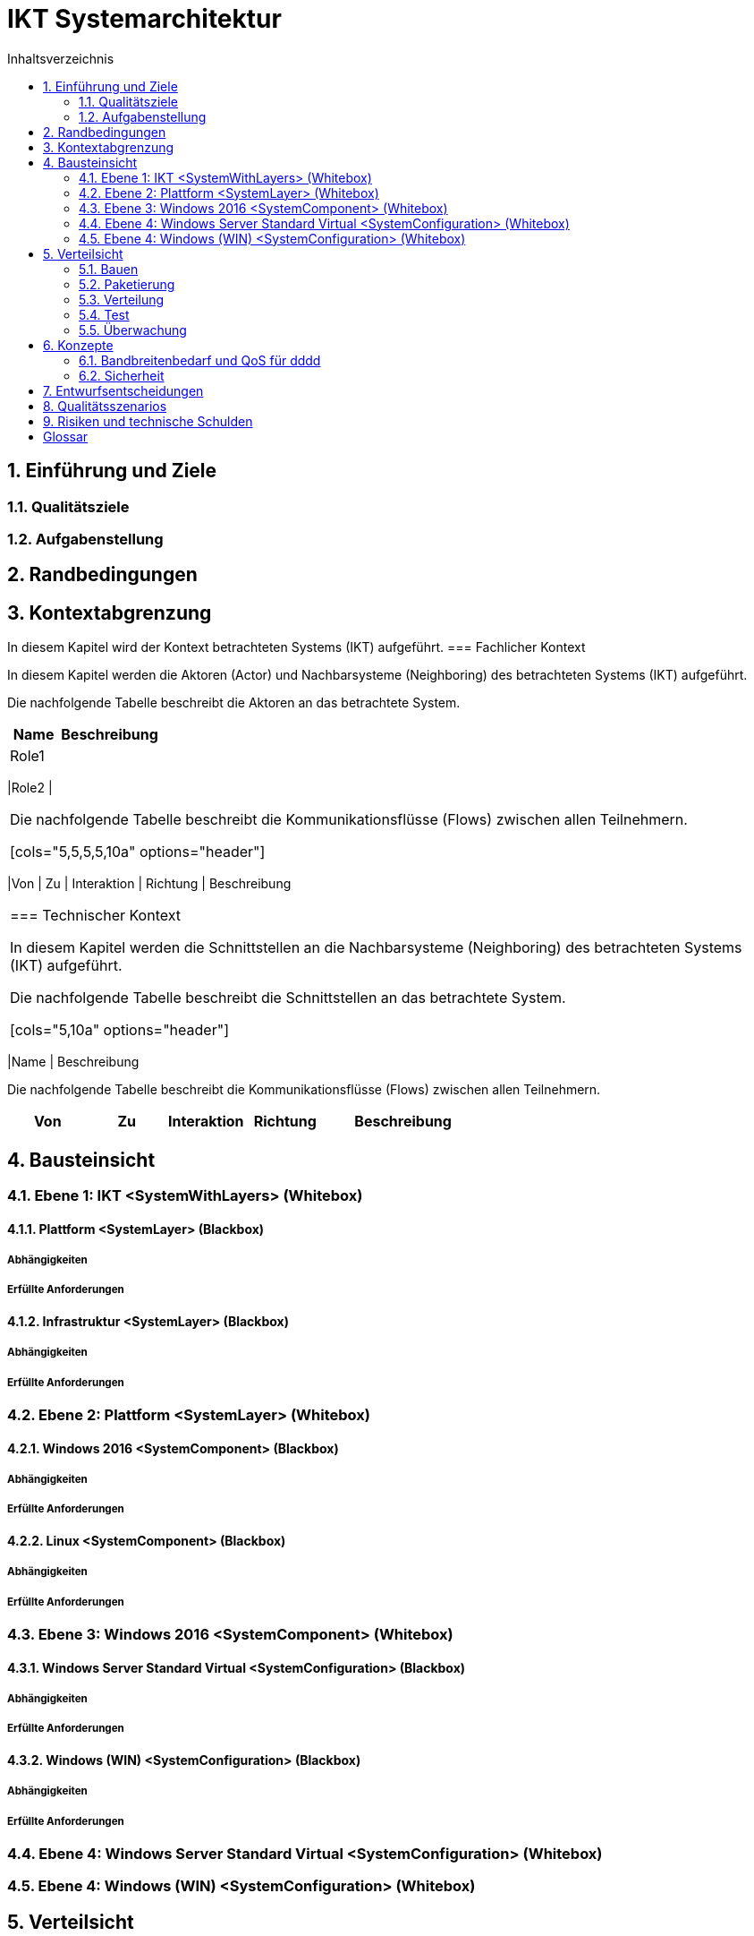= IKT Systemarchitektur
:toc-title: Inhaltsverzeichnis
:toc: left
:numbered:
:imagesdir: ..
:imagesdir: ./img
:imagesoutdir: ./img



== Einführung und Ziele




=== Qualitätsziele






=== Aufgabenstellung







== Randbedingungen






== Kontextabgrenzung



In diesem Kapitel wird der Kontext betrachteten Systems (IKT) aufgeführt.
=== Fachlicher Kontext



In diesem Kapitel werden die Aktoren (Actor) und Nachbarsysteme (Neighboring) des betrachteten Systems (IKT) aufgeführt. 

Die nachfolgende Tabelle beschreibt die Aktoren an das betrachtete System.

[cols="5,10a" options="header"]
|====
|Name | Beschreibung
|Role1
|
|====
|Role2
|
|====

Die nachfolgende Tabelle beschreibt die Kommunikationsflüsse (Flows) zwischen allen Teilnehmern.

[cols="5,5,5,5,10a" options="header"]
|====
|Von | Zu | Interaktion | Richtung | Beschreibung
|====


=== Technischer Kontext



In diesem Kapitel werden die Schnittstellen an die Nachbarsysteme (Neighboring) des betrachteten Systems (IKT) aufgeführt. 

Die nachfolgende Tabelle beschreibt die Schnittstellen an das betrachtete System.

[cols="5,10a" options="header"]
|====
|Name | Beschreibung

Die nachfolgende Tabelle beschreibt die Kommunikationsflüsse (Flows) zwischen allen Teilnehmern.

[cols="5,5,5,5,10a" options="header"]
|====
|Von | Zu | Interaktion | Richtung | Beschreibung
|====



== Bausteinsicht




=== Ebene 1: IKT <SystemWithLayers> (Whitebox)




==== Plattform <SystemLayer> (Blackbox)




===== Abhängigkeiten






===== Erfüllte Anforderungen







==== Infrastruktur <SystemLayer> (Blackbox)




===== Abhängigkeiten






===== Erfüllte Anforderungen







 
=== Ebene 2: Plattform <SystemLayer> (Whitebox)




==== Windows 2016 <SystemComponent> (Blackbox)




===== Abhängigkeiten






===== Erfüllte Anforderungen







==== Linux <SystemComponent> (Blackbox)




===== Abhängigkeiten






===== Erfüllte Anforderungen








=== Ebene 3: Windows 2016 <SystemComponent> (Whitebox)




==== Windows Server Standard Virtual <SystemConfiguration> (Blackbox)




===== Abhängigkeiten






===== Erfüllte Anforderungen







==== Windows (WIN) <SystemConfiguration> (Blackbox)




===== Abhängigkeiten






===== Erfüllte Anforderungen








=== Ebene 4: Windows Server Standard Virtual <SystemConfiguration> (Whitebox)






=== Ebene 4: Windows (WIN) <SystemConfiguration> (Whitebox)







== Verteilsicht




=== Bauen






=== Paketierung






=== Verteilung




==== QA-Umgebung






==== Produktion-Umgebung







=== Test






=== Überwachung







== Konzepte




=== Bandbreitenbedarf und QoS für dddd




==== Windows Server Standard Virtual







=== Sicherheit




==== Rollen und Aktivitäten für QA-Umgebung




===== Aktivitäten




====== TN Domain A (1) Aktivitäten




======= HPE Server (HPE) Aktivitäten




======== grp-act-2900-1-hpe_deploy






======== grp-act-2901-1-hpe_read







======= Windows (WIN) Aktivitäten




======== grp-act-2902-1-win_deploy






======== grp-act-2903-1-win_read






======== grp-act-2904-1-win_write








====== TN Domain B (2) Aktivitäten




======= HPE Server (HPE) Aktivitäten




======== grp-act-12000-2-hpe_deploy






======== grp-act-12001-2-hpe_read






======== grp-act-12002-2-hpe_write









===== Rollen




====== TN Domain A (1) TN Rollen-Gruppen




======= Role1 Aktor-Rollen




======== grp-rog-2200-1-role1-admin




========= grp-rol-2100-1-role1-server_admin






========= grp-rol-2101-1-role1-windows_2016_admin







======== grp-rog-2201-1-role1-operator




========= grp-rol-2102-1-role1-server_operator






========= grp-rol-2103-1-role1-windows_2016_operator








======= Role2 Aktor-Rollen




======== grp-rog-2202-1-role2-admin




========= grp-rol-2106-1-role2-server_admin






========= grp-rol-2107-1-role2-windows_2016_admin







======== grp-rog-2-1-role2-operator




========= grp-rol-2108-1-role2-server_operator






========= grp-rol-2109-1-role2-windows_2016_operator









====== TN Domain B (2) TN Rollen-Gruppen




======= Role1 Aktor-Rollen









==== Verzeichnisdienste








== Entwurfsentscheidungen






== Qualitätsszenarios






== Risiken und technische Schulden






= Glossar



Term A:: 
	Description A

Term B:: 
	Description B




// Actifsource ID=[dd9c4f30-d871-11e4-aa2f-c11242a92b60,2feed002-99aa-11e8-8f58-219af2c5d6d9,Hash]
